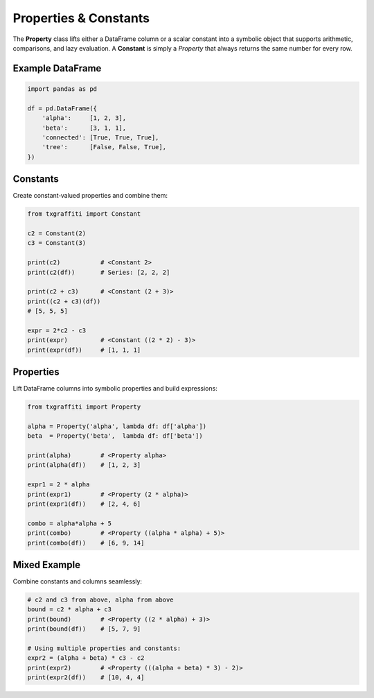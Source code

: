 Properties & Constants
======================

The **Property** class lifts either a DataFrame column or a scalar constant into a symbolic
object that supports arithmetic, comparisons, and lazy evaluation.  A **Constant** is simply
a `Property` that always returns the same number for every row.

Example DataFrame
-----------------

.. code-block:: python

   import pandas as pd

   df = pd.DataFrame({
       'alpha':     [1, 2, 3],
       'beta':      [3, 1, 1],
       'connected': [True, True, True],
       'tree':      [False, False, True],
   })

Constants
---------

Create constant‐valued properties and combine them:

.. code-block:: python

   from txgraffiti import Constant

   c2 = Constant(2)
   c3 = Constant(3)

   print(c2)           # <Constant 2>
   print(c2(df))       # Series: [2, 2, 2]

   print(c2 + c3)      # <Constant (2 + 3)>
   print((c2 + c3)(df))
   # [5, 5, 5]

   expr = 2*c2 - c3
   print(expr)         # <Constant ((2 * 2) - 3)>
   print(expr(df))     # [1, 1, 1]

Properties
----------

Lift DataFrame columns into symbolic properties and build expressions:

.. code-block:: python

   from txgraffiti import Property

   alpha = Property('alpha', lambda df: df['alpha'])
   beta  = Property('beta',  lambda df: df['beta'])

   print(alpha)        # <Property alpha>
   print(alpha(df))    # [1, 2, 3]

   expr1 = 2 * alpha
   print(expr1)        # <Property (2 * alpha)>
   print(expr1(df))    # [2, 4, 6]

   combo = alpha*alpha + 5
   print(combo)        # <Property ((alpha * alpha) + 5)>
   print(combo(df))    # [6, 9, 14]

Mixed Example
-------------

Combine constants and columns seamlessly:

.. code-block:: python

   # c2 and c3 from above, alpha from above
   bound = c2 * alpha + c3
   print(bound)        # <Property ((2 * alpha) + 3)>
   print(bound(df))    # [5, 7, 9]

   # Using multiple properties and constants:
   expr2 = (alpha + beta) * c3 - c2
   print(expr2)        # <Property (((alpha + beta) * 3) - 2)>
   print(expr2(df))    # [10, 4, 4]
